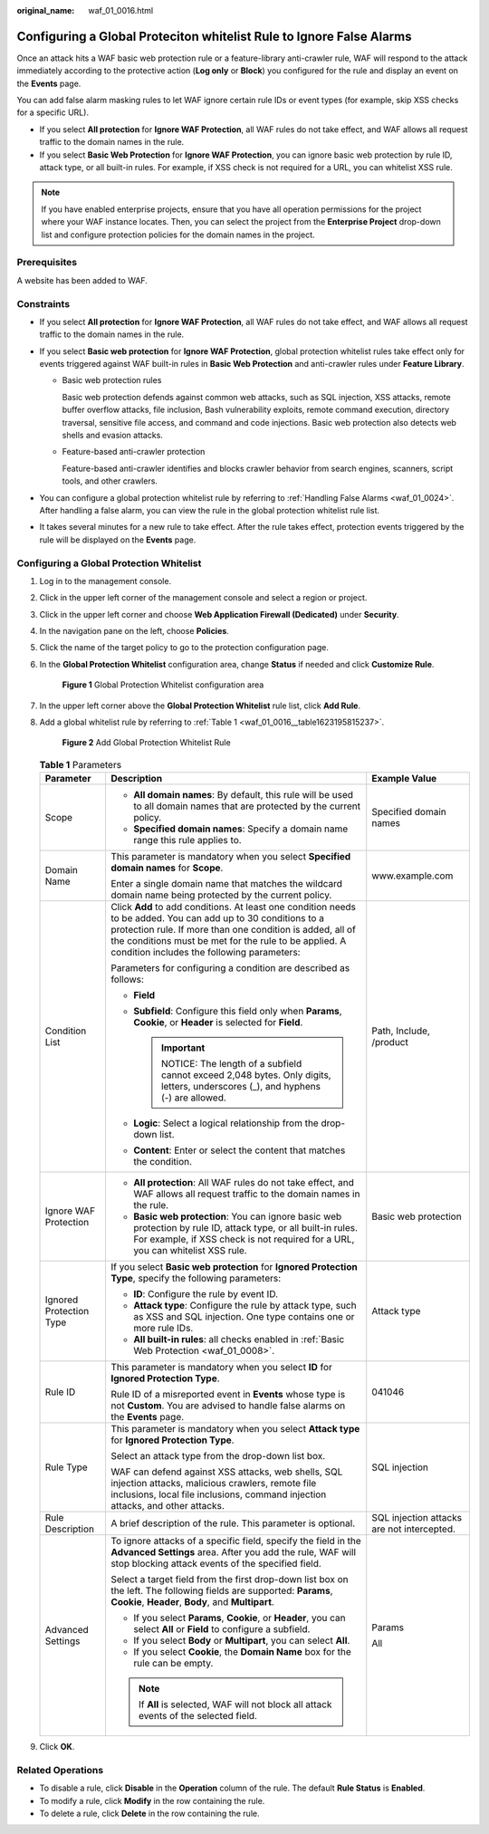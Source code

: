 :original_name: waf_01_0016.html

.. _waf_01_0016:

Configuring a Global Proteciton whitelist Rule to Ignore False Alarms
=====================================================================

Once an attack hits a WAF basic web protection rule or a feature-library anti-crawler rule, WAF will respond to the attack immediately according to the protective action (**Log only** or **Block**) you configured for the rule and display an event on the **Events** page.

You can add false alarm masking rules to let WAF ignore certain rule IDs or event types (for example, skip XSS checks for a specific URL).

-  If you select **All protection** for **Ignore WAF Protection**, all WAF rules do not take effect, and WAF allows all request traffic to the domain names in the rule.
-  If you select **Basic Web Protection** for **Ignore WAF Protection**, you can ignore basic web protection by rule ID, attack type, or all built-in rules. For example, if XSS check is not required for a URL, you can whitelist XSS rule.

.. note::

   If you have enabled enterprise projects, ensure that you have all operation permissions for the project where your WAF instance locates. Then, you can select the project from the **Enterprise Project** drop-down list and configure protection policies for the domain names in the project.

Prerequisites
-------------

A website has been added to WAF.

Constraints
-----------

-  If you select **All protection** for **Ignore WAF Protection**, all WAF rules do not take effect, and WAF allows all request traffic to the domain names in the rule.
-  If you select **Basic web protection** for **Ignore WAF Protection**, global protection whitelist rules take effect only for events triggered against WAF built-in rules in **Basic Web Protection** and anti-crawler rules under **Feature Library**.

   -  Basic web protection rules

      Basic web protection defends against common web attacks, such as SQL injection, XSS attacks, remote buffer overflow attacks, file inclusion, Bash vulnerability exploits, remote command execution, directory traversal, sensitive file access, and command and code injections. Basic web protection also detects web shells and evasion attacks.

   -  Feature-based anti-crawler protection

      Feature-based anti-crawler identifies and blocks crawler behavior from search engines, scanners, script tools, and other crawlers.

-  You can configure a global protection whitelist rule by referring to :ref:`Handling False Alarms <waf_01_0024>`. After handling a false alarm, you can view the rule in the global protection whitelist rule list.
-  It takes several minutes for a new rule to take effect. After the rule takes effect, protection events triggered by the rule will be displayed on the **Events** page.

Configuring a Global Protection Whitelist
-----------------------------------------

#. Log in to the management console.

#. Click |image1| in the upper left corner of the management console and select a region or project.

#. Click |image2| in the upper left corner and choose **Web Application Firewall (Dedicated)** under **Security**.

#. In the navigation pane on the left, choose **Policies**.

#. Click the name of the target policy to go to the protection configuration page.

#. In the **Global Protection Whitelist** configuration area, change **Status** if needed and click **Customize Rule**.


   .. figure:: /_static/images/en-us_image_0000001326640436.png
      :alt: **Figure 1** Global Protection Whitelist configuration area

      **Figure 1** Global Protection Whitelist configuration area

#. In the upper left corner above the **Global Protection Whitelist** rule list, click **Add Rule**.

#. Add a global whitelist rule by referring to :ref:`Table 1 <waf_01_0016__table1623195815237>`.


   .. figure:: /_static/images/en-us_image_0000001326802772.png
      :alt: **Figure 2** Add Global Protection Whitelist Rule

      **Figure 2** Add Global Protection Whitelist Rule

   .. _waf_01_0016__table1623195815237:

   .. table:: **Table 1** Parameters

      +-------------------------+------------------------------------------------------------------------------------------------------------------------------------------------------------------------------------------------------------------------------------------------------------------------------------+--------------------------------------------+
      | Parameter               | Description                                                                                                                                                                                                                                                                        | Example Value                              |
      +=========================+====================================================================================================================================================================================================================================================================================+============================================+
      | Scope                   | -  **All domain names**: By default, this rule will be used to all domain names that are protected by the current policy.                                                                                                                                                          | Specified domain names                     |
      |                         | -  **Specified domain names**: Specify a domain name range this rule applies to.                                                                                                                                                                                                   |                                            |
      +-------------------------+------------------------------------------------------------------------------------------------------------------------------------------------------------------------------------------------------------------------------------------------------------------------------------+--------------------------------------------+
      | Domain Name             | This parameter is mandatory when you select **Specified domain names** for **Scope**.                                                                                                                                                                                              | www.example.com                            |
      |                         |                                                                                                                                                                                                                                                                                    |                                            |
      |                         | Enter a single domain name that matches the wildcard domain name being protected by the current policy.                                                                                                                                                                            |                                            |
      +-------------------------+------------------------------------------------------------------------------------------------------------------------------------------------------------------------------------------------------------------------------------------------------------------------------------+--------------------------------------------+
      | Condition List          | Click **Add** to add conditions. At least one condition needs to be added. You can add up to 30 conditions to a protection rule. If more than one condition is added, all of the conditions must be met for the rule to be applied. A condition includes the following parameters: | Path, Include, /product                    |
      |                         |                                                                                                                                                                                                                                                                                    |                                            |
      |                         | Parameters for configuring a condition are described as follows:                                                                                                                                                                                                                   |                                            |
      |                         |                                                                                                                                                                                                                                                                                    |                                            |
      |                         | -  **Field**                                                                                                                                                                                                                                                                       |                                            |
      |                         | -  **Subfield**: Configure this field only when **Params**, **Cookie**, or **Header** is selected for **Field**.                                                                                                                                                                   |                                            |
      |                         |                                                                                                                                                                                                                                                                                    |                                            |
      |                         |    .. important::                                                                                                                                                                                                                                                                  |                                            |
      |                         |                                                                                                                                                                                                                                                                                    |                                            |
      |                         |       NOTICE:                                                                                                                                                                                                                                                                      |                                            |
      |                         |       The length of a subfield cannot exceed 2,048 bytes. Only digits, letters, underscores (_), and hyphens (-) are allowed.                                                                                                                                                      |                                            |
      |                         |                                                                                                                                                                                                                                                                                    |                                            |
      |                         | -  **Logic**: Select a logical relationship from the drop-down list.                                                                                                                                                                                                               |                                            |
      |                         | -  **Content**: Enter or select the content that matches the condition.                                                                                                                                                                                                            |                                            |
      +-------------------------+------------------------------------------------------------------------------------------------------------------------------------------------------------------------------------------------------------------------------------------------------------------------------------+--------------------------------------------+
      | Ignore WAF Protection   | -  **All protection**: All WAF rules do not take effect, and WAF allows all request traffic to the domain names in the rule.                                                                                                                                                       | Basic web protection                       |
      |                         | -  **Basic web protection**: You can ignore basic web protection by rule ID, attack type, or all built-in rules. For example, if XSS check is not required for a URL, you can whitelist XSS rule.                                                                                  |                                            |
      +-------------------------+------------------------------------------------------------------------------------------------------------------------------------------------------------------------------------------------------------------------------------------------------------------------------------+--------------------------------------------+
      | Ignored Protection Type | If you select **Basic web protection** for **Ignored Protection Type**, specify the following parameters:                                                                                                                                                                          | Attack type                                |
      |                         |                                                                                                                                                                                                                                                                                    |                                            |
      |                         | -  **ID**: Configure the rule by event ID.                                                                                                                                                                                                                                         |                                            |
      |                         | -  **Attack type**: Configure the rule by attack type, such as XSS and SQL injection. One type contains one or more rule IDs.                                                                                                                                                      |                                            |
      |                         | -  **All built-in rules**: all checks enabled in :ref:`Basic Web Protection <waf_01_0008>`.                                                                                                                                                                                        |                                            |
      +-------------------------+------------------------------------------------------------------------------------------------------------------------------------------------------------------------------------------------------------------------------------------------------------------------------------+--------------------------------------------+
      | Rule ID                 | This parameter is mandatory when you select **ID** for **Ignored Protection Type**.                                                                                                                                                                                                | 041046                                     |
      |                         |                                                                                                                                                                                                                                                                                    |                                            |
      |                         | Rule ID of a misreported event in **Events** whose type is not **Custom**. You are advised to handle false alarms on the **Events** page.                                                                                                                                          |                                            |
      +-------------------------+------------------------------------------------------------------------------------------------------------------------------------------------------------------------------------------------------------------------------------------------------------------------------------+--------------------------------------------+
      | Rule Type               | This parameter is mandatory when you select **Attack type** for **Ignored Protection Type**.                                                                                                                                                                                       | SQL injection                              |
      |                         |                                                                                                                                                                                                                                                                                    |                                            |
      |                         | Select an attack type from the drop-down list box.                                                                                                                                                                                                                                 |                                            |
      |                         |                                                                                                                                                                                                                                                                                    |                                            |
      |                         | WAF can defend against XSS attacks, web shells, SQL injection attacks, malicious crawlers, remote file inclusions, local file inclusions, command injection attacks, and other attacks.                                                                                            |                                            |
      +-------------------------+------------------------------------------------------------------------------------------------------------------------------------------------------------------------------------------------------------------------------------------------------------------------------------+--------------------------------------------+
      | Rule Description        | A brief description of the rule. This parameter is optional.                                                                                                                                                                                                                       | SQL injection attacks are not intercepted. |
      +-------------------------+------------------------------------------------------------------------------------------------------------------------------------------------------------------------------------------------------------------------------------------------------------------------------------+--------------------------------------------+
      | Advanced Settings       | To ignore attacks of a specific field, specify the field in the **Advanced Settings** area. After you add the rule, WAF will stop blocking attack events of the specified field.                                                                                                   | Params                                     |
      |                         |                                                                                                                                                                                                                                                                                    |                                            |
      |                         | Select a target field from the first drop-down list box on the left. The following fields are supported: **Params**, **Cookie**, **Header**, **Body**, and **Multipart**.                                                                                                          | All                                        |
      |                         |                                                                                                                                                                                                                                                                                    |                                            |
      |                         | -  If you select **Params**, **Cookie**, or **Header**, you can select **All** or **Field** to configure a subfield.                                                                                                                                                               |                                            |
      |                         | -  If you select **Body** or **Multipart**, you can select **All**.                                                                                                                                                                                                                |                                            |
      |                         | -  If you select **Cookie**, the **Domain Name** box for the rule can be empty.                                                                                                                                                                                                    |                                            |
      |                         |                                                                                                                                                                                                                                                                                    |                                            |
      |                         | .. note::                                                                                                                                                                                                                                                                          |                                            |
      |                         |                                                                                                                                                                                                                                                                                    |                                            |
      |                         |    If **All** is selected, WAF will not block all attack events of the selected field.                                                                                                                                                                                             |                                            |
      +-------------------------+------------------------------------------------------------------------------------------------------------------------------------------------------------------------------------------------------------------------------------------------------------------------------------+--------------------------------------------+

#. Click **OK**.

Related Operations
------------------

-  To disable a rule, click **Disable** in the **Operation** column of the rule. The default **Rule Status** is **Enabled**.
-  To modify a rule, click **Modify** in the row containing the rule.
-  To delete a rule, click **Delete** in the row containing the rule.

.. |image1| image:: /_static/images/en-us_image_0000001482228424.jpg
.. |image2| image:: /_static/images/en-us_image_0000001288266226.png
